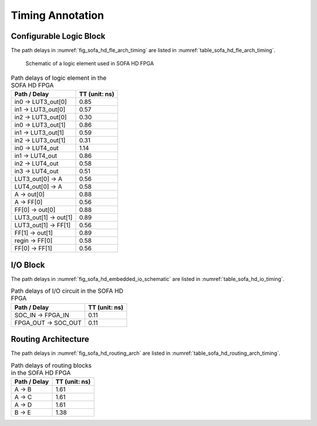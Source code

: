 .. _sofa_hd_timing:

Timing Annotation
-----------------

.. _sofa_hd_timing_clb:

Configurable Logic Block
^^^^^^^^^^^^^^^^^^^^^^^^

The path delays in :numref:`fig_sofa_hd_fle_arch_timing` are listed in :numref:`table_sofa_hd_fle_arch_timing`.

.. _fig_sofa_hd_fle_arch_timing:

.. figure:: ./figures/sofa_hd_fle_arch_timing.svg
  :width: 80%
  :alt: Schematic of a logic element used in SOFA HD FPGA

  Schematic of a logic element used in SOFA HD FPGA

.. _table_sofa_hd_fle_arch_timing:

.. table:: Path delays of logic element in the SOFA HD FPGA

  +-------------------------+------------------------------+
  | Path / Delay            | TT (unit: ns)                |
  +=========================+==============================+
  | in0 -> LUT3_out[0]      | 0.85                         |
  +-------------------------+------------------------------+
  | in1 -> LUT3_out[0]      | 0.57                         |
  +-------------------------+------------------------------+
  | in2 -> LUT3_out[0]      | 0.30                         |
  +-------------------------+------------------------------+
  | in0 -> LUT3_out[1]      | 0.86                         |
  +-------------------------+------------------------------+
  | in1 -> LUT3_out[1]      | 0.59                         |
  +-------------------------+------------------------------+
  | in2 -> LUT3_out[1]      | 0.31                         |
  +-------------------------+------------------------------+
  | in0 -> LUT4_out         | 1.14                         |
  +-------------------------+------------------------------+
  | in1 -> LUT4_out         | 0.86                         |
  +-------------------------+------------------------------+
  | in2 -> LUT4_out         | 0.58                         |
  +-------------------------+------------------------------+
  | in3 -> LUT4_out         | 0.51                         |
  +-------------------------+------------------------------+
  | LUT3_out[0] -> A        | 0.56                         |
  +-------------------------+------------------------------+
  | LUT4_out[0] -> A        | 0.58                         |
  +-------------------------+------------------------------+
  | A -> out[0]             | 0.88                         |
  +-------------------------+------------------------------+
  | A -> FF[0]              | 0.56                         |
  +-------------------------+------------------------------+
  | FF[0] -> out[0]         | 0.88                         |
  +-------------------------+------------------------------+
  | LUT3_out[1] -> out[1]   | 0.89                         |
  +-------------------------+------------------------------+
  | LUT3_out[1] -> FF[1]    | 0.56                         |
  +-------------------------+------------------------------+
  | FF[1] -> out[1]         | 0.89                         |
  +-------------------------+------------------------------+
  | regin -> FF[0]          | 0.58                         |
  +-------------------------+------------------------------+
  | FF[0] -> FF[1]          | 0.56                         |
  +-------------------------+------------------------------+

.. _sofa_hd_timing_io:

I/O Block
^^^^^^^^^

The path delays in :numref:`fig_sofa_hd_embedded_io_schematic` are listed in :numref:`table_sofa_hd_io_timing`.

.. _table_sofa_hd_io_timing:

.. table:: Path delays of I/O circuit in the SOFA HD FPGA

  +-------------------------+------------------------------+
  | Path / Delay            | TT (unit: ns)                |
  +=========================+==============================+
  | SOC_IN -> FPGA_IN       | 0.11                         |
  +-------------------------+------------------------------+
  | FPGA_OUT -> SOC_OUT     | 0.11                         |
  +-------------------------+------------------------------+

.. _sofa_hd_timing_routing:

Routing Architecture
^^^^^^^^^^^^^^^^^^^^

The path delays in :numref:`fig_sofa_hd_routing_arch` are listed in :numref:`table_sofa_hd_routing_arch_timing`.

.. _table_sofa_hd_routing_arch_timing:

.. table:: Path delays of routing blocks in the SOFA HD FPGA

  +---------------------------+------------------------------+
  | Path / Delay              | TT (unit: ns)                |
  +===========================+==============================+
  | A -> B                    | 1.61                         |
  +---------------------------+------------------------------+
  | A -> C                    | 1.61                         |
  +---------------------------+------------------------------+
  | A -> D                    | 1.61                         |
  +---------------------------+------------------------------+
  | B -> E                    | 1.38                         |
  +---------------------------+------------------------------+

